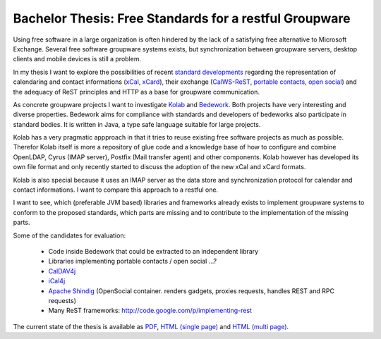 =======================================================
Bachelor Thesis: Free Standards for a restful Groupware
=======================================================

Using free software in a large organization is often hindered by the lack of a
satisfying free alternative to Microsoft Exchange. Several free software
groupware systems exists, but synchronization between groupware servers, desktop
clients and mobile devices is still a problem.

In my thesis I want to explore the possibilities of recent `standard
developments <http://calconnect.org/>`_ regarding the representation of
calendaring and contact informations (xCal_, xCard_), their exchange
(CalWS-ReST_, `portable contacts`_, `open social`_) and the adequacy of ReST
principles and HTTP as a base for groupware communication.

.. _xCal: https://datatracker.ietf.org/doc/rfc6321/?include_text=1
.. _xCard: https://datatracker.ietf.org/doc/rfc6351/?include_text=1
.. _portable contacts: http://portablecontacts.net/
.. _open social: http://opensocial.org
.. _CalWS-ReST: http://www.calconnect.org/pubdocs/CD1011%20CalWS-Rest%20Restful%20Web%20Services%20Protocol%20for%20Calendaring.pdf

As concrete groupware projects I want to investigate Kolab_ and Bedework_. Both
projects have very interesting and diverse properties. Bedework aims for
compliance with standards and developers of bedeworks also participate in
standard bodies. It is written in Java, a type safe language suitable for large
projects.

.. _Kolab: http://kolab.org
.. _Bedework: http://www.bedework.org

Kolab has a very pragmatic appproach in that it tries to reuse existing free
software projects as much as possible. Therefor Kolab itself is more a
repository of glue code and a knowledge base of how to configure and combine
OpenLDAP, Cyrus (IMAP server), Postfix (Mail transfer agent) and other
components. Kolab however has developed its own file format and only recently
started to discuss the adoption of the new xCal and xCard formats.

Kolab is also special because it uses an IMAP server as the data store and
synchronization protocol for calendar and contact informations. I want to
compare this approach to a restful one.

I want to see, which (preferable JVM based) libraries and frameworks already
exists to implement groupware systems to conform to the proposed standards,
which parts are missing and to contribute to the implementation of the missing
parts.

Some of the candidates for evaluation:

 * Code inside Bedework that could be extracted to an independent library
 * Libraries implementing portable contacts / open social ...?
 * `CalDAV4j <http://code.google.com/p/caldav4j>`_
 * `iCal4j <http://ical4j.sourceforge.net>`_
 * `Apache Shindig <http://shindig.apache.org>`_ (OpenSocial container. renders
   gadgets, proxies requests, handles REST and RPC requests)
 * Many ReST frameworks: http://code.google.com/p/implementing-rest

The current state of the thesis is available as
`PDF <https://raw.github.com/thkoch2001/bachelor-thesis/master/latex/restful_groupware.pdf>`_,
`HTML (single page) <http://thkoch2001.github.com/bachelor-thesis/single/restful_groupware.html>`_ and
`HTML (multi page) <http://thkoch2001.github.com/bachelor-thesis/multi/restful_groupware.html>`_.


